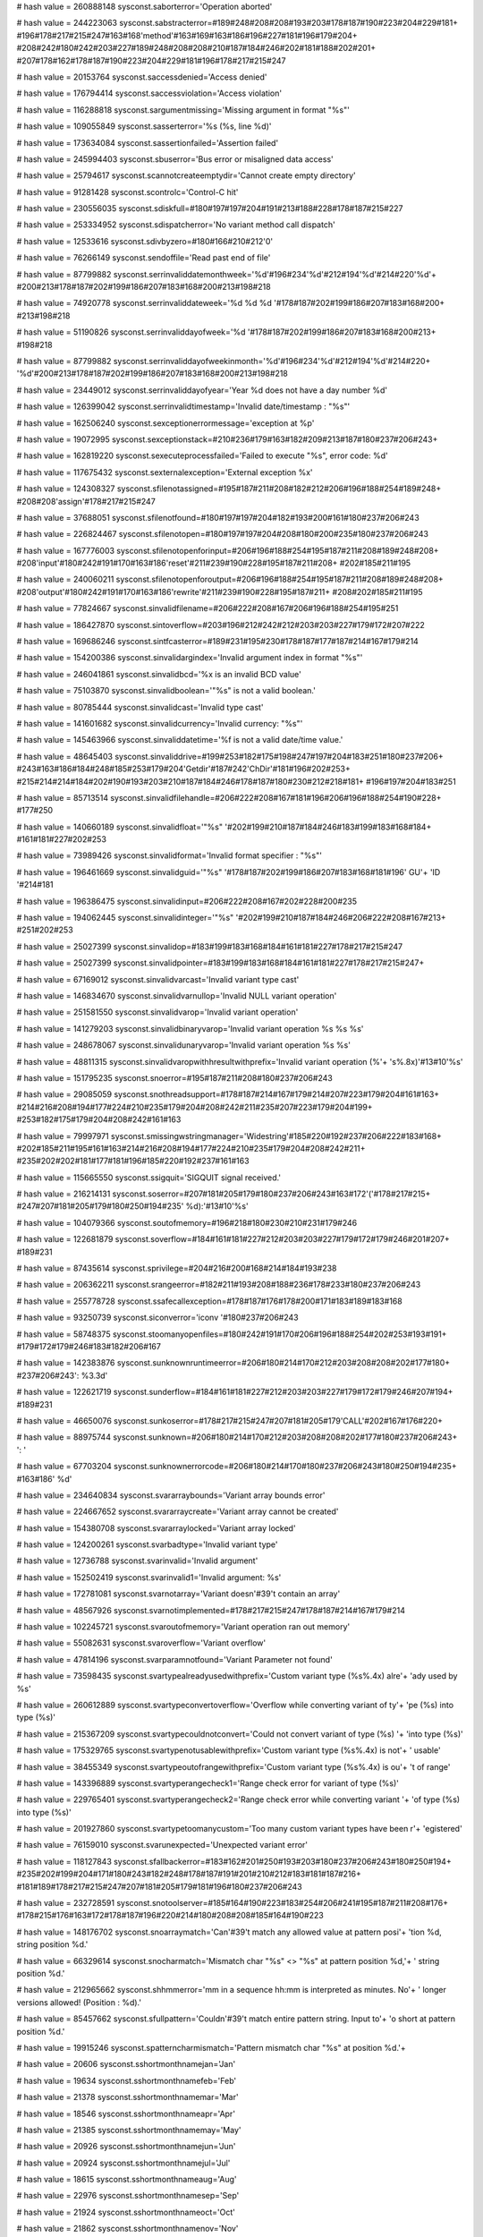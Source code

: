 
# hash value = 260888148
sysconst.saborterror='Operation aborted'


# hash value = 244223063
sysconst.sabstracterror=#189#248#208#208#193#203#178#187#190#223#204#229#181+
#196#178#217#215#247#163#168'method'#163#169#163#186#196#227#181#196#179#204+
#208#242#180#242#203#227#189#248#208#208#210#187#184#246#202#181#188#202#201+
#207#178#162#178#187#190#223#204#229#181#196#178#217#215#247

# hash value = 20153764
sysconst.saccessdenied='Access denied'


# hash value = 176794414
sysconst.saccessviolation='Access violation'


# hash value = 116288818
sysconst.sargumentmissing='Missing argument in format "%s"'


# hash value = 109055849
sysconst.sasserterror='%s (%s, line %d)'


# hash value = 173634084
sysconst.sassertionfailed='Assertion failed'


# hash value = 245994403
sysconst.sbuserror='Bus error or misaligned data access'


# hash value = 25794617
sysconst.scannotcreateemptydir='Cannot create empty directory'


# hash value = 91281428
sysconst.scontrolc='Control-C hit'


# hash value = 230556035
sysconst.sdiskfull=#180#197#197#204#191#213#188#228#178#187#215#227

# hash value = 253334952
sysconst.sdispatcherror='No variant method call dispatch'


# hash value = 12533616
sysconst.sdivbyzero=#180#166#210#212'0'


# hash value = 76266149
sysconst.sendoffile='Read past end of file'


# hash value = 87799882
sysconst.serrinvaliddatemonthweek='%d'#196#234'%d'#212#194'%d'#214#220'%d'+
#200#213#178#187#202#199#186#207#183#168#200#213#198#218

# hash value = 74920778
sysconst.serrinvaliddateweek='%d %d %d '#178#187#202#199#186#207#183#168#200+
#213#198#218

# hash value = 51190826
sysconst.serrinvaliddayofweek='%d '#178#187#202#199#186#207#183#168#200#213+
#198#218

# hash value = 87799882
sysconst.serrinvaliddayofweekinmonth='%d'#196#234'%d'#212#194'%d'#214#220+
'%d'#200#213#178#187#202#199#186#207#183#168#200#213#198#218

# hash value = 23449012
sysconst.serrinvaliddayofyear='Year %d does not have a day number %d'


# hash value = 126399042
sysconst.serrinvalidtimestamp='Invalid date/timestamp : "%s"'


# hash value = 162506240
sysconst.sexceptionerrormessage='exception at %p'


# hash value = 19072995
sysconst.sexceptionstack=#210#236#179#163#182#209#213#187#180#237#206#243+


# hash value = 162819220
sysconst.sexecuteprocessfailed='Failed to execute "%s", error code: %d'


# hash value = 117675432
sysconst.sexternalexception='External exception %x'


# hash value = 124308327
sysconst.sfilenotassigned=#195#187#211#208#182#212#206#196#188#254#189#248+
#208#208'assign'#178#217#215#247

# hash value = 37688051
sysconst.sfilenotfound=#180#197#197#204#182#193#200#161#180#237#206#243

# hash value = 226824467
sysconst.sfilenotopen=#180#197#197#204#208#180#200#235#180#237#206#243

# hash value = 167776003
sysconst.sfilenotopenforinput=#206#196#188#254#195#187#211#208#189#248#208+
#208'input'#180#242#191#170#163#186'reset'#211#239#190#228#195#187#211#208+
#202#185#211#195

# hash value = 240060211
sysconst.sfilenotopenforoutput=#206#196#188#254#195#187#211#208#189#248#208+
#208'output'#180#242#191#170#163#186'rewrite'#211#239#190#228#195#187#211+
#208#202#185#211#195

# hash value = 77824667
sysconst.sinvalidfilename=#206#222#208#167#206#196#188#254#195#251

# hash value = 186427870
sysconst.sintoverflow=#203#196#212#242#212#203#203#227#179#172#207#222

# hash value = 169686246
sysconst.sintfcasterror=#189#231#195#230#178#187#177#187#214#167#179#214

# hash value = 154200386
sysconst.sinvalidargindex='Invalid argument index in format "%s"'


# hash value = 246041861
sysconst.sinvalidbcd='%x is an invalid BCD value'


# hash value = 75103870
sysconst.sinvalidboolean='"%s" is not a valid boolean.'


# hash value = 80785444
sysconst.sinvalidcast='Invalid type cast'


# hash value = 141601682
sysconst.sinvalidcurrency='Invalid currency: "%s"'


# hash value = 145463966
sysconst.sinvaliddatetime='%f is not a valid date/time value.'


# hash value = 48645403
sysconst.sinvaliddrive=#199#253#182#175#198#247#197#204#183#251#180#237#206+
#243#163#186#184#248#185#253#179#204'Getdir'#187#242'ChDir'#181#196#202#253+
#215#214#214#184#202#190#193#203#210#187#184#246#178#187#180#230#212#218#181+
#196#197#204#183#251

# hash value = 85713514
sysconst.sinvalidfilehandle=#206#222#208#167#181#196#206#196#188#254#190#228+
#177#250

# hash value = 140660189
sysconst.sinvalidfloat='"%s" '#202#199#210#187#184#246#183#199#183#168#184+
#161#181#227#202#253

# hash value = 73989426
sysconst.sinvalidformat='Invalid format specifier : "%s"'


# hash value = 196461669
sysconst.sinvalidguid='"%s" '#178#187#202#199#186#207#183#168#181#196' GU'+
'ID '#214#181

# hash value = 196386475
sysconst.sinvalidinput=#206#222#208#167#202#228#200#235

# hash value = 194062445
sysconst.sinvalidinteger='"%s" '#202#199#210#187#184#246#206#222#208#167#213+
#251#202#253

# hash value = 25027399
sysconst.sinvalidop=#183#199#183#168#184#161#181#227#178#217#215#247

# hash value = 25027399
sysconst.sinvalidpointer=#183#199#183#168#184#161#181#227#178#217#215#247+


# hash value = 67169012
sysconst.sinvalidvarcast='Invalid variant type cast'


# hash value = 146834670
sysconst.sinvalidvarnullop='Invalid NULL variant operation'


# hash value = 251581550
sysconst.sinvalidvarop='Invalid variant operation'


# hash value = 141279203
sysconst.sinvalidbinaryvarop='Invalid variant operation %s %s %s'


# hash value = 248678067
sysconst.sinvalidunaryvarop='Invalid variant operation %s %s'


# hash value = 48811315
sysconst.sinvalidvaropwithhresultwithprefix='Invalid variant operation (%'+
's%.8x)'#13#10'%s'


# hash value = 151795235
sysconst.snoerror=#195#187#211#208#180#237#206#243

# hash value = 29085059
sysconst.snothreadsupport=#178#187#214#167#179#214#207#223#179#204#161#163+
#214#216#208#194#177#224#210#235#179#204#208#242#211#235#207#223#179#204#199+
#253#182#175#179#204#208#242#161#163

# hash value = 79997971
sysconst.smissingwstringmanager='Widestring'#185#220#192#237#206#222#183#168+
#202#185#211#195#161#163#214#216#208#194#177#224#210#235#179#204#208#242#211+
#235#202#202#181#177#181#196#185#220#192#237#161#163

# hash value = 115665550
sysconst.ssigquit='SIGQUIT signal received.'


# hash value = 216214131
sysconst.soserror=#207#181#205#179#180#237#206#243#163#172'('#178#217#215+
#247#207#181#205#179#180#250#194#235' %d):'#13#10'%s'


# hash value = 104079366
sysconst.soutofmemory=#196#218#180#230#210#231#179#246

# hash value = 122681879
sysconst.soverflow=#184#161#181#227#212#203#203#227#179#172#179#246#201#207+
#189#231

# hash value = 87435614
sysconst.sprivilege=#204#216#200#168#214#184#193#238

# hash value = 206362211
sysconst.srangeerror=#182#211#193#208#188#236#178#233#180#237#206#243

# hash value = 255778728
sysconst.ssafecallexception=#178#187#176#178#200#171#183#189#183#168

# hash value = 93250739
sysconst.siconverror='iconv '#180#237#206#243

# hash value = 58748375
sysconst.stoomanyopenfiles=#180#242#191#170#206#196#188#254#202#253#193#191+
#179#172#179#246#183#182#206#167

# hash value = 142383876
sysconst.sunknownruntimeerror=#206#180#214#170#212#203#208#208#202#177#180+
#237#206#243': %3.3d'


# hash value = 122621719
sysconst.sunderflow=#184#161#181#227#212#203#203#227#179#172#179#246#207#194+
#189#231

# hash value = 46650076
sysconst.sunkoserror=#178#217#215#247#207#181#205#179'CALL'#202#167#176#220+


# hash value = 88975744
sysconst.sunknown=#206#180#214#170#212#203#208#208#202#177#180#237#206#243+
': '


# hash value = 67703204
sysconst.sunknownerrorcode=#206#180#214#170#180#237#206#243#180#250#194#235+
#163#186' %d'


# hash value = 234640834
sysconst.svararraybounds='Variant array bounds error'


# hash value = 224667652
sysconst.svararraycreate='Variant array cannot be created'


# hash value = 154380708
sysconst.svararraylocked='Variant array locked'


# hash value = 124200261
sysconst.svarbadtype='Invalid variant type'


# hash value = 12736788
sysconst.svarinvalid='Invalid argument'


# hash value = 152502419
sysconst.svarinvalid1='Invalid argument: %s'


# hash value = 172781081
sysconst.svarnotarray='Variant doesn'#39't contain an array'


# hash value = 48567926
sysconst.svarnotimplemented=#178#217#215#247#178#187#214#167#179#214

# hash value = 102245721
sysconst.svaroutofmemory='Variant operation ran out memory'


# hash value = 55082631
sysconst.svaroverflow='Variant overflow'


# hash value = 47814196
sysconst.svarparamnotfound='Variant Parameter not found'


# hash value = 73598435
sysconst.svartypealreadyusedwithprefix='Custom variant type (%s%.4x) alre'+
'ady used by %s'


# hash value = 260612889
sysconst.svartypeconvertoverflow='Overflow while converting variant of ty'+
'pe (%s) into type (%s)'


# hash value = 215367209
sysconst.svartypecouldnotconvert='Could not convert variant of type (%s) '+
'into type (%s)'


# hash value = 175329765
sysconst.svartypenotusablewithprefix='Custom variant type (%s%.4x) is not'+
' usable'


# hash value = 38455349
sysconst.svartypeoutofrangewithprefix='Custom variant type (%s%.4x) is ou'+
't of range'


# hash value = 143396889
sysconst.svartyperangecheck1='Range check error for variant of type (%s)'


# hash value = 229765401
sysconst.svartyperangecheck2='Range check error while converting variant '+
'of type (%s) into type (%s)'


# hash value = 201927860
sysconst.svartypetoomanycustom='Too many custom variant types have been r'+
'egistered'


# hash value = 76159010
sysconst.svarunexpected='Unexpected variant error'


# hash value = 118127843
sysconst.sfallbackerror=#183#162#201#250#193#203#180#237#206#243#180#250#194+
#235#202#199#204#171#180#243#182#248#178#187#191#201#210#212#183#181#187#216+
#181#189#178#217#215#247#207#181#205#179#181#196#180#237#206#243

# hash value = 232728591
sysconst.snotoolserver=#185#164#190#223#183#254#206#241#195#187#211#208#176+
#178#215#176#163#172#178#187#196#220#214#180#208#208#185#164#190#223

# hash value = 148176702
sysconst.snoarraymatch='Can'#39't match any allowed value at pattern posi'+
'tion %d, string position %d.'


# hash value = 66329614
sysconst.snocharmatch='Mismatch char "%s" <> "%s" at pattern position %d,'+
' string position %d.'


# hash value = 212965662
sysconst.shhmmerror='mm in a sequence hh:mm is interpreted as minutes. No'+
' longer versions allowed! (Position : %d).'


# hash value = 85457662
sysconst.sfullpattern='Couldn'#39't match entire pattern string. Input to'+
'o short at pattern position %d.'


# hash value = 19915246
sysconst.spatterncharmismatch='Pattern mismatch char "%s" at position %d.'+


# hash value = 20606
sysconst.sshortmonthnamejan='Jan'


# hash value = 19634
sysconst.sshortmonthnamefeb='Feb'


# hash value = 21378
sysconst.sshortmonthnamemar='Mar'


# hash value = 18546
sysconst.sshortmonthnameapr='Apr'


# hash value = 21385
sysconst.sshortmonthnamemay='May'


# hash value = 20926
sysconst.sshortmonthnamejun='Jun'


# hash value = 20924
sysconst.sshortmonthnamejul='Jul'


# hash value = 18615
sysconst.sshortmonthnameaug='Aug'


# hash value = 22976
sysconst.sshortmonthnamesep='Sep'


# hash value = 21924
sysconst.sshortmonthnameoct='Oct'


# hash value = 21862
sysconst.sshortmonthnamenov='Nov'


# hash value = 19123
sysconst.sshortmonthnamedec='Dec'


# hash value = 8763593
sysconst.slongmonthnamejan='January'


# hash value = 194624601
sysconst.slongmonthnamefeb='February'


# hash value = 5474456
sysconst.slongmonthnamemar='March'


# hash value = 4749564
sysconst.slongmonthnameapr='April'


# hash value = 21385
sysconst.slongmonthnamemay='May'


# hash value = 334917
sysconst.slongmonthnamejun='June'


# hash value = 334905
sysconst.slongmonthnamejul='July'


# hash value = 76278948
sysconst.slongmonthnameaug='August'


# hash value = 128737538
sysconst.slongmonthnamesep='September'


# hash value = 95115410
sysconst.slongmonthnameoct='October'


# hash value = 114048402
sysconst.slongmonthnamenov='November'


# hash value = 194788450
sysconst.slongmonthnamedec='December'


# hash value = 21598
sysconst.sshortdaynamemon='Mon'


# hash value = 23477
sysconst.sshortdaynametue='Tue'


# hash value = 23988
sysconst.sshortdaynamewed='Wed'


# hash value = 23285
sysconst.sshortdaynamethu='Thu'


# hash value = 19849
sysconst.sshortdaynamefri='Fri'


# hash value = 22916
sysconst.sshortdaynamesat='Sat'


# hash value = 23230
sysconst.sshortdaynamesun='Sun'


# hash value = 88492681
sysconst.slongdaynamemon='Monday'


# hash value = 196909785
sysconst.slongdaynametue='Tuesday'


# hash value = 189581113
sysconst.slongdaynamewed='Wednesday'


# hash value = 264871721
sysconst.slongdaynamethu='Thursday'


# hash value = 81328777
sysconst.slongdaynamefri='Friday'


# hash value = 146575129
sysconst.slongdaynamesat='Saturday'


# hash value = 95177353
sysconst.slongdaynamesun='Sunday'

